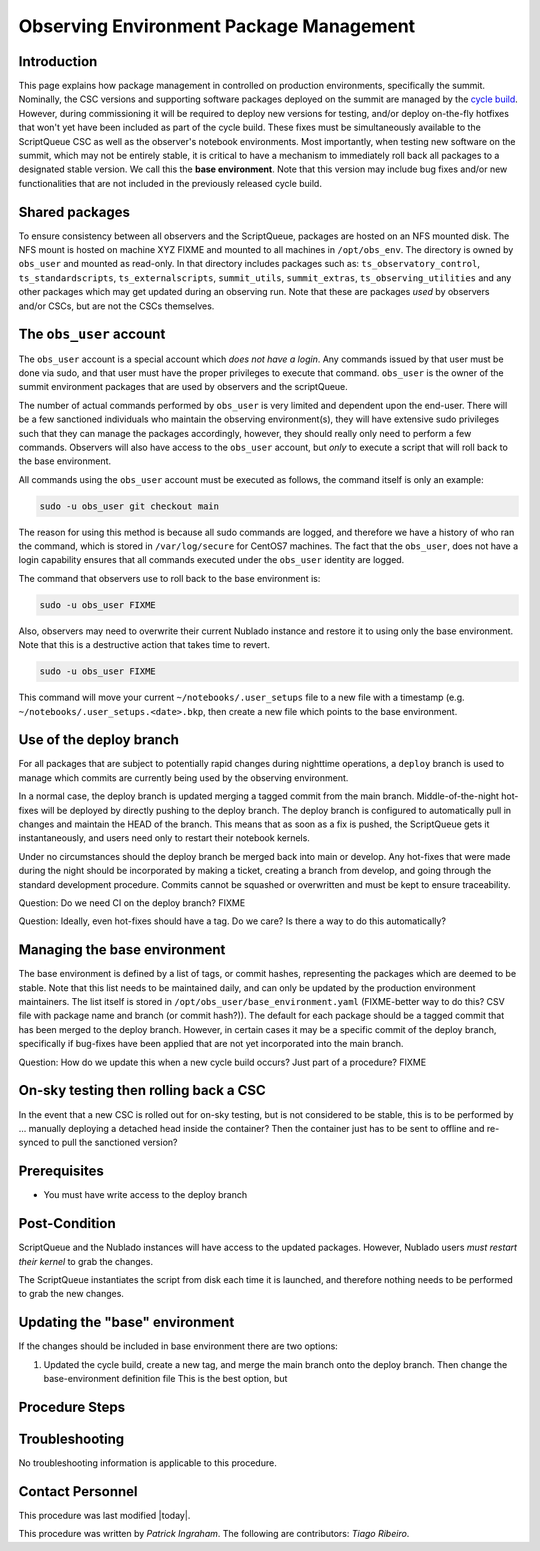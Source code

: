 .. Review the README in this procedure's directory on instructions to contribute.
.. Static objects, such as figures, should be stored in the _static directory. Review the _static/README in this procedure's directory on instructions to contribute.
.. Do not remove the comments that describe each section. They are included to provide guidance to contributors.
.. Do not remove other content provided in the templates, such as a section. Instead, comment out the content and include comments to explain the situation. For example:
	- If a section within the template is not needed, comment out the section title and label reference. Include a comment explaining why this is not required.
    - If a file cannot include a title (surrounded by ampersands (#)), comment out the title from the template and include a comment explaining why this is implemented (in addition to applying the ``title`` directive).

.. Include one Primary Author and list of Contributors (comma separated) between the asterisks (*):
.. |author| replace:: *Patrick Ingraham*
.. If there are no contributors, write "none" between the asterisks. Do not remove the substitution.
.. |contributors| replace:: *Tiago Ribeiro*

.. This is the label that can be used as for cross referencing this procedure.
.. Recommended format is "Directory Name"-"Title Name"  -- Spaces should be replaced by hyphens.
.. _Observing-Interface-Observing-Environment-Package-Management:
.. Each section should includes a label for cross referencing to a given area.
.. Recommended format for all labels is "Title Name"-"Section Name" -- Spaces should be replaced by hyphens.
.. To reference a label that isn't associated with an reST object such as a title or figure, you must include the link an explicit title using the syntax :ref:`link text <label-name>`.
.. An error will alert you of identical labels during the build process.

.. _Observing-Environment-Package-Management:

#########################################
Observing Environment Package Management
#########################################

Introduction
^^^^^^^^^^^^

.. This section should provide a brief, top-level description of the procedure's purpose and utilization. Consider including the expected user and when the procedure will be performed.

This page explains how package management in controlled on production environments, specifically the summit.
Nominally, the CSC versions and supporting software packages deployed on the summit are managed by the `cycle build <https://ts-cycle-build.lsst.io/>`_.
However, during commissioning it will be required to deploy new versions for testing, and/or deploy on-the-fly hotfixes that won't yet have been included as part of the cycle build.
These fixes must be simultaneously available to the ScriptQueue CSC as well as the observer's notebook environments.
Most importantly, when testing new software on the summit, which may not be entirely stable, it is critical to have a mechanism to immediately roll back all packages to a designated stable version.
We call this the **base environment**.
Note that this version may include bug fixes and/or new functionalities that are not included in the previously released cycle build.


Shared packages
^^^^^^^^^^^^^^^
To ensure consistency between all observers and the ScriptQueue, packages are hosted on an NFS mounted disk.
The NFS mount is hosted on machine XYZ FIXME and mounted to all machines in ``/opt/obs_env``.
The directory is owned by ``obs_user`` and mounted as read-only.
In that directory includes packages such as: ``ts_observatory_control``,  ``ts_standardscripts``, ``ts_externalscripts``, ``summit_utils``, ``summit_extras``, ``ts_observing_utilities`` and any other packages which may get updated during an observing run.
Note that these are packages *used* by observers and/or CSCs, but are not the CSCs themselves.

The ``obs_user`` account
^^^^^^^^^^^^^^^^^^^^^^^^

The ``obs_user`` account is a special account which *does not have a login*.
Any commands issued by that user must be done via sudo, and that user must have the proper privileges to execute that command.
``obs_user`` is the owner of the summit environment packages that are used by observers and the scriptQueue.

The number of actual commands performed by ``obs_user`` is very limited and dependent upon the end-user.
There will be a few sanctioned individuals who maintain the observing environment(s), they will have extensive sudo privileges such that they can manage the packages accordingly, however, they should really only need to perform a few commands.
Observers will also have access to the ``obs_user`` account, but *only* to execute a script that will roll back to the base environment.

All commands using the ``obs_user`` account must be executed as follows, the command itself is only an example:

.. code-block:: bash

   sudo -u obs_user git checkout main

The reason for using this method is because all sudo commands are logged, and therefore we have a history of who ran the command, which is stored in ``/var/log/secure`` for CentOS7 machines.
The fact that the ``obs_user``, does not have a login capability ensures that all commands executed under the ``obs_user`` identity are logged.

The command that observers use to roll back to the base environment is:

.. code-block:: bash

   sudo -u obs_user FIXME

Also, observers may need to overwrite their current Nublado instance and restore it to using only the base environment.
Note that this is a destructive action that takes time to revert.

.. code-block:: bash

   sudo -u obs_user FIXME

This command will move your current ``~/notebooks/.user_setups`` file to a new file with a timestamp (e.g. ``~/notebooks/.user_setups.<date>.bkp``, then create a new file which points to the base environment.

Use of the deploy branch
^^^^^^^^^^^^^^^^^^^^^^^^

For all packages that are subject to potentially rapid changes during nighttime operations, a ``deploy`` branch is used to manage which commits are currently being used by the observing environment.

In a normal case, the deploy branch is updated merging a tagged commit from the main branch.
Middle-of-the-night hot-fixes will be deployed by directly pushing to the deploy branch.
The deploy branch is configured to automatically pull in changes and maintain the HEAD of the branch.
This means that as soon as a fix is pushed, the ScriptQueue gets it instantaneously, and users need only to restart their notebook kernels.

Under no circumstances should the deploy branch be merged back into main or develop.
Any hot-fixes that were made during the night should be incorporated by making a ticket, creating a branch from develop, and going through the standard development procedure.
Commits cannot be squashed or overwritten and must be kept to ensure traceability.

Question: Do we need CI on the deploy branch? FIXME

Question: Ideally, even hot-fixes should have a tag. Do we care? Is there a way to do this automatically?

Managing the base environment
^^^^^^^^^^^^^^^^^^^^^^^^^^^^^

The base environment is defined by a list of tags, or commit hashes, representing the packages which are deemed to be stable.
Note that this list needs to be maintained daily, and can only be updated by the production environment maintainers.
The list itself is stored in ``/opt/obs_user/base_environment.yaml`` (FIXME-better way to do this? CSV file with package name and branch (or commit hash?)). 
The default for each package should be a tagged commit that has been merged to the deploy branch.
However, in certain cases it may be a specific commit of the deploy branch, specifically if bug-fixes have been applied that are not yet incorporated into the main branch.

Question: How do we update this when a new cycle build occurs? Just part of a procedure? FIXME


On-sky testing then rolling back a CSC
^^^^^^^^^^^^^^^^^^^^^^^^^^^^^^^^^^^^^^

In the event that a new CSC is rolled out for on-sky testing, but is not considered to be stable, this is to be performed by ... manually deploying a detached head inside the container? Then the container just has to be sent to offline and re-synced to pull the sanctioned version?


.. _Update-Notebook-Environment-in-Nublado-Prerequisites:

Prerequisites
^^^^^^^^^^^^^

.. This section should provide simple overview of prerequisites before executing the procedure; for example, state of equipment, telescope or seeing conditions or notifications prior to execution.
.. It is preferred to include them as a bulleted or enumerated list.
.. Do not include actions in this section. Any action by the user should be included at the beginning of the Procedure section below. For example: Do not include "Notify specified SLACK channel. Confirmation is not required." Instead, include this statement as the first step of the procedure, and include "Notification to specified SLACK channel." in the Prerequisites section.
.. If there is a different procedure that is critical before execution, carefully consider if it should be linked within this section or as part of the Procedure section below (or both).

- You must have write access to the deploy branch


.. _Update-Notebook-Environment-in-Nublado-Post-Conditions:

Post-Condition
^^^^^^^^^^^^^^

.. This section should provide a simple overview of conditions or results after executing the procedure; for example, state of equipment or resulting data products.
.. It is preferred to include them as a bulleted or enumerated list.
.. Do not include actions in this section. Any action by the user should be included in the end of the Procedure section below. For example: Do not include "Verify the telescope azimuth is 0 degrees with the appropriate command." Instead, include this statement as the final step of the procedure, and include "Telescope is at 0 degrees." in the Post-condition section.

ScriptQueue and the Nublado instances will have access to the updated packages.
However, Nublado users *must restart their kernel* to grab the changes.

The ScriptQueue instantiates the script from disk each time it is launched, and therefore nothing needs to be performed to grab the new changes.

Updating the "base" environment
^^^^^^^^^^^^^^^^^^^^^^^^^^^^^^^

If the changes should be included in base environment there are two options:

#. Updated the cycle build, create a new tag, and merge the main branch onto the deploy branch.
   Then change the base-environment definition file
   This is the best option, but 

.. _Update-Notebook-Environment-in-Nublado-Procedure-Steps:

Procedure Steps
^^^^^^^^^^^^^^^

.. This section should include the procedure. There is no strict formatting or structure required for procedures. It is left to the authors to decide which format and structure is most relevant.
.. In the case of more complicated procedures, more sophisticated methodologies may be appropriate, such as multiple section headings or a list of linked procedures to be performed in the specified order.
.. For highly complicated procedures, consider breaking them into separate procedure. Some options are a high-level procedure with links, separating into smaller procedures or utilizing the reST ``include`` directive <https://docutils.sourceforge.io/docs/ref/rst/directives.html#include>.


Troubleshooting
^^^^^^^^^^^^^^^

.. This section should include troubleshooting information. Information in this section should be strictly related to this procedure.

.. If there is no content for this section, remove the indentation on the following line instead of deleting this sub-section.

No troubleshooting information is applicable to this procedure.

.. _Update-Notebook-Environment-in-Nublado-Contact-Personnel:

Contact Personnel
^^^^^^^^^^^^^^^^^

This procedure was last modified |today|.

This procedure was written by |author|. The following are contributors: |contributors|.
